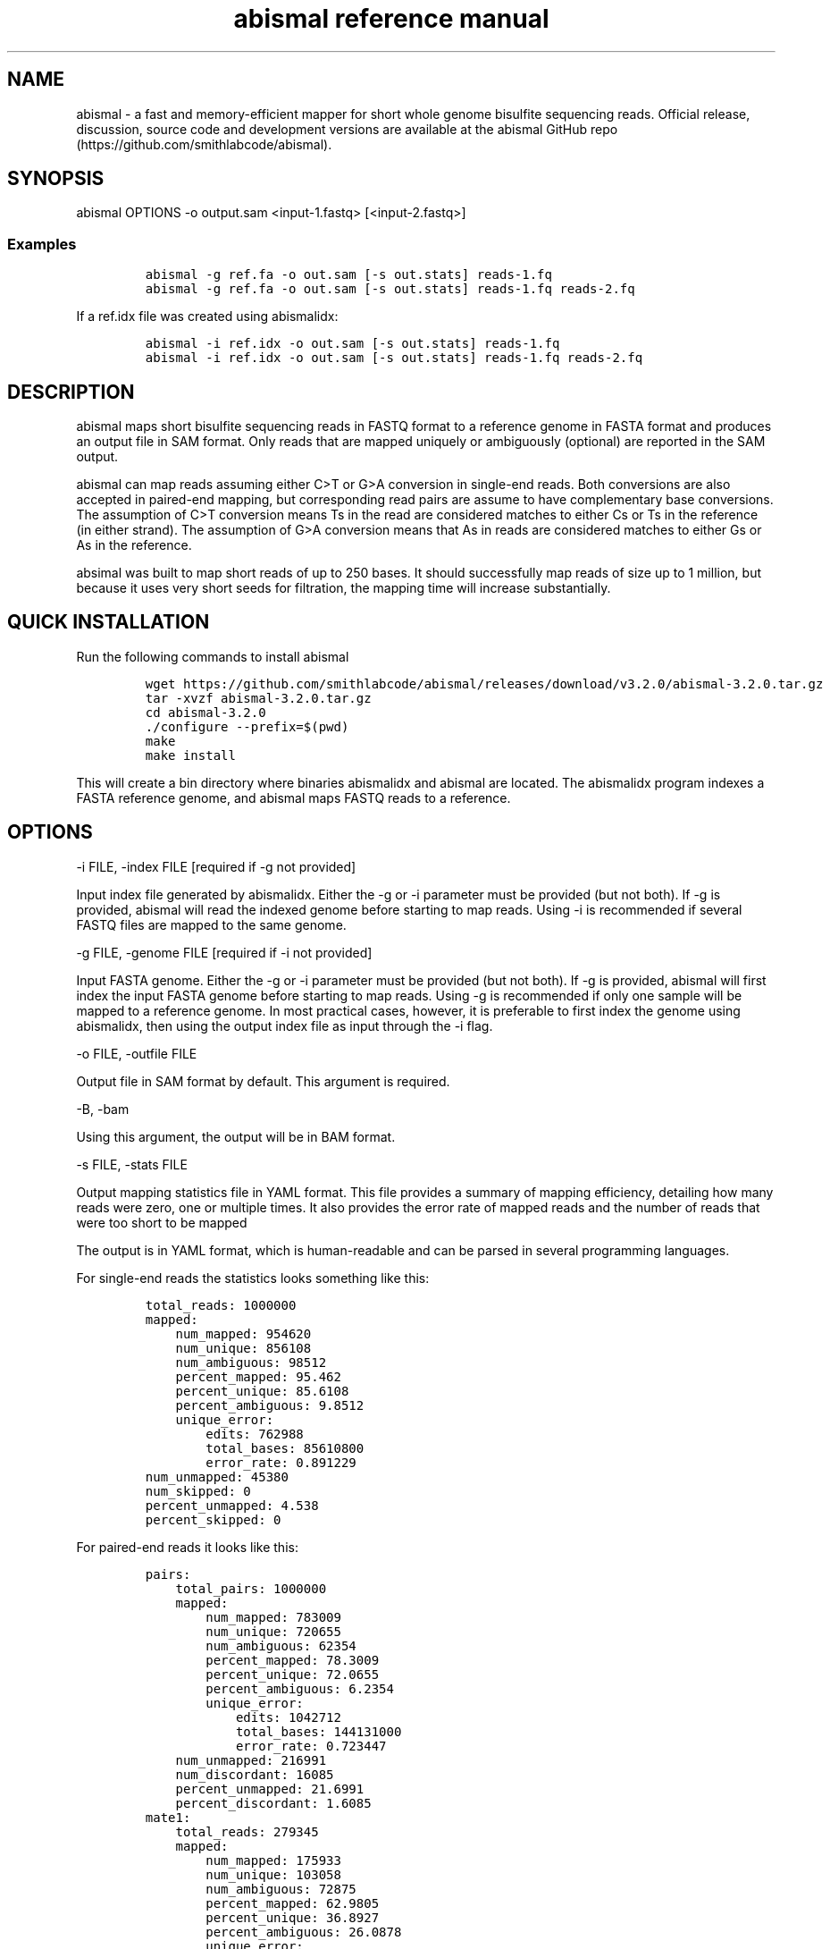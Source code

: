 .\" Automatically generated by Pandoc 2.9.2.1
.\"
.TH "abismal reference manual" "" "" "" ""
.hy
.SH NAME
.PP
abismal - a fast and memory-efficient mapper for short whole genome
bisulfite sequencing reads.
Official release, discussion, source code and development versions are
available at the abismal GitHub
repo (https://github.com/smithlabcode/abismal).
.SH SYNOPSIS
.PP
abismal OPTIONS -o output.sam <input-1.fastq> [<input-2.fastq>]
.SS Examples
.IP
.nf
\f[C]
abismal -g ref.fa -o out.sam [-s out.stats] reads-1.fq
abismal -g ref.fa -o out.sam [-s out.stats] reads-1.fq reads-2.fq
\f[R]
.fi
.PP
If a ref.idx file was created using abismalidx:
.IP
.nf
\f[C]
abismal -i ref.idx -o out.sam [-s out.stats] reads-1.fq
abismal -i ref.idx -o out.sam [-s out.stats] reads-1.fq reads-2.fq
\f[R]
.fi
.SH DESCRIPTION
.PP
abismal maps short bisulfite sequencing reads in FASTQ format to a
reference genome in FASTA format and produces an output file in SAM
format.
Only reads that are mapped uniquely or ambiguously (optional) are
reported in the SAM output.
.PP
abismal can map reads assuming either C>T or G>A conversion in
single-end reads.
Both conversions are also accepted in paired-end mapping, but
corresponding read pairs are assume to have complementary base
conversions.
The assumption of C>T conversion means Ts in the read are considered
matches to either Cs or Ts in the reference (in either strand).
The assumption of G>A conversion means that As in reads are considered
matches to either Gs or As in the reference.
.PP
absimal was built to map short reads of up to 250 bases.
It should successfully map reads of size up to 1 million, but because it
uses very short seeds for filtration, the mapping time will increase
substantially.
.SH QUICK INSTALLATION
.PP
Run the following commands to install abismal
.IP
.nf
\f[C]
wget https://github.com/smithlabcode/abismal/releases/download/v3.2.0/abismal-3.2.0.tar.gz
tar -xvzf abismal-3.2.0.tar.gz
cd abismal-3.2.0
\&./configure --prefix=$(pwd)
make
make install
\f[R]
.fi
.PP
This will create a bin directory where binaries abismalidx and abismal
are located.
The abismalidx program indexes a FASTA reference genome, and abismal
maps FASTQ reads to a reference.
.SH OPTIONS
.PP
-i FILE, -index FILE [required if -g not provided]
.PP
Input index file generated by abismalidx.
Either the -g or -i parameter must be provided (but not both).
If -g is provided, abismal will read the indexed genome before starting
to map reads.
Using -i is recommended if several FASTQ files are mapped to the same
genome.
.PP
-g FILE, -genome FILE [required if -i not provided]
.PP
Input FASTA genome.
Either the -g or -i parameter must be provided (but not both).
If -g is provided, abismal will first index the input FASTA genome
before starting to map reads.
Using -g is recommended if only one sample will be mapped to a reference
genome.
In most practical cases, however, it is preferable to first index the
genome using abismalidx, then using the output index file as input
through the -i flag.
.PP
-o FILE, -outfile FILE
.PP
Output file in SAM format by default.
This argument is required.
.PP
-B, -bam
.PP
Using this argument, the output will be in BAM format.
.PP
-s FILE, -stats FILE
.PP
Output mapping statistics file in YAML format.
This file provides a summary of mapping efficiency, detailing how many
reads were zero, one or multiple times.
It also provides the error rate of mapped reads and the number of reads
that were too short to be mapped
.PP
The output is in YAML format, which is human-readable and can be parsed
in several programming languages.
.PP
For single-end reads the statistics looks something like this:
.IP
.nf
\f[C]
total_reads: 1000000
mapped:
    num_mapped: 954620
    num_unique: 856108
    num_ambiguous: 98512
    percent_mapped: 95.462
    percent_unique: 85.6108
    percent_ambiguous: 9.8512
    unique_error:
        edits: 762988
        total_bases: 85610800
        error_rate: 0.891229
num_unmapped: 45380
num_skipped: 0
percent_unmapped: 4.538
percent_skipped: 0
\f[R]
.fi
.PP
For paired-end reads it looks like this:
.IP
.nf
\f[C]
pairs:
    total_pairs: 1000000
    mapped:
        num_mapped: 783009
        num_unique: 720655
        num_ambiguous: 62354
        percent_mapped: 78.3009
        percent_unique: 72.0655
        percent_ambiguous: 6.2354
        unique_error:
            edits: 1042712
            total_bases: 144131000
            error_rate: 0.723447
    num_unmapped: 216991
    num_discordant: 16085
    percent_unmapped: 21.6991
    percent_discordant: 1.6085
mate1:
    total_reads: 279345
    mapped:
        num_mapped: 175933
        num_unique: 103058
        num_ambiguous: 72875
        percent_mapped: 62.9805
        percent_unique: 36.8927
        percent_ambiguous: 26.0878
        unique_error:
            edits: 180656
            total_bases: 10305800
            error_rate: 1.75295
    num_unmapped: 103412
    num_skipped: 0
    percent_unmapped: 37.0195
    percent_skipped: 0
mate2:
    total_reads: 279345
    mapped:
        num_mapped: 115030
        num_unique: 43807
        num_ambiguous: 71223
        percent_mapped: 41.1785
        percent_unique: 15.682
        percent_ambiguous: 25.4964
        unique_error:
            edits: 55687
            total_bases: 4380700
            error_rate: 1.27119
    num_unmapped: 164315
    num_skipped: 0
    percent_unmapped: 58.8215
    percent_skipped: 0
\f[R]
.fi
.PP
-t NUM-THREADS, -threads NUM-THREADS [default : 1]
.PP
number of threads that should be used to map reads.
Each thread reads 1000 reads in parallel, so increasing this number uses
more memory by a few kilobytes per additional thread.
In most practical cases this should not be significantly different than
single-thread mapping.
.PP
-l MIN-FRAG-VALUE, -min-frag MIN-FRAG-VALUE [default : 32]
.PP
\f[B]For paired-end mode only\f[R].
The minimum size a concordant fragment can have.
There are cases in which concordant pairs can \[lq]dovetail\[rq], that
is, the end of the reverse mate can pass the start of the forward mate.
Ths parameter dictates the minimum size a dovetail read can have while
accepting concordance.
The schematic below depicts what the value of -l represents:
.IP
.nf
\f[C]
                    [==================================>] [FORWARD MATE]
[<==================================] [REVERSE MATE]
                    |-------l-------|
\f[R]
.fi
.PP
-L MAX-FRAG-VALUE, -max-frag MAX-FRAG-VALUE [default : 3000]
.PP
\f[B]For paired-end mode only\f[R].
The maximum size a concordant fragment, defined as the maximum distance
between the genome start (smallest) coordinate of the forward mapped
mate and the start (largest) coordinate of the reverse mapped strand,
for a pair to be considered concordant.
The schematic below depics how L is calculated.
.IP
.nf
\f[C]
[===============>] [FORWARD MATE]
                                         [<==============] [REVERSE MATE]
|---------------------------L----------------------------|
\f[R]
.fi
.PP
-m MAX-FRACTION, -max-distance MAX-FRACTION [default : 0.1]
.PP
The maximum edit distance allowed for a read to be considered
\[lq]mapped\[rq], relative to the read\[cq]s mapped length.
Abismal will choose the location in the genome with maximum alignment
score.
This location will be reported if the number of mismatches, insertions
and deletions is at most -m times the mapped region of the read
(i.e.\ excluding soft-clipped bases).
For instance, if a read of 150 bp is mapped to a location with CIGAR
string 20S100M30S, the read is allowed to have at most 10 mismatches.
.PP
-a -ambig
.PP
If this flag is provided, abismal will report a random location to reads
that mapped ambiguously.
These reads can be identified by the presence of bit 0x100 in the SAM
flags.
.PP
-P -pbat
.PP
\f[B]For paired-end mapping only\f[R].
Assumes the bisulfite conversion of the first end to be G>A and the
bisulfite conversion of the second end to be C>T.
.PP
-R -random-pbat
.PP
Maps reads in random PBAT mode.
.PP
For single-end mapping, abismal will attempt to map reads assuming C>T
conversion, then G>A, and keeping the conversion that attains the best
alignment score.
.PP
For paired-end mapping, abismal will attempt to map reads assuming end 1
has C>T conversion and end 2 has G>A conversion.
Then it will map the same reads assuming end 1 has G>A conversion.
The conversion that attains highest sum of alignment scores is kept.
.PP
-A -a-rich
.PP
\f[B]For single-end mapping only\f[R].
Indicates that reads are A-rich.
Mapping with this flags assumes that the bisulfite conversion is G>A
instead of C>T.
.PP
-v -verbose
.PP
Prints more run info on the mapping progress, including a progress bar
showing the percentage of input reads currently processed.
.SH INPUT FASTQ FORMAT
.PP
abismal accepts reads in either FASTQ or FASTQ.GZ formats.
The FASTQ format represents reads through 4 lines per read.
.IP \[bu] 2
The first line is the read name and has to start with the \[at]
character.
.IP \[bu] 2
The second line is the read itself.
Read charcters must beither A, C, G, T or N, in lowercase or uppercase.
.IP \[bu] 2
The third line is ignored.
It usually starts with the + character.
.IP \[bu] 2
The fourth line is the Phred quality of each base in the read.
It must be the same length as the second line.
It is also ignored by the abismal algorithm.
.PP
An example FASTQ file with one read looks like this:
.IP
.nf
\f[C]
\[at]1_chr3:131015484-131015553_R1
TTTATTAGGTAAGAAGGATAATAAGGGAGTTGAGTTTATGTGTTATAGAG
+
IIIIIIIIIIIIIIIIIIIIIIIIIIIIIIIIIIIIIIIIIIIIIIIIII
\f[R]
.fi
.PP
Because reads take 4 lines per entry, the number of lines of the FASTQ
input must be a multiple of 4.
This is a necessary but not sufficient condition for properly formatted
FASTQ.
.PP
For paired-end data, it is mandatory that both FASTQ ends have the same
number of lines.
Corresponding entries in each file are assumed to be mates.
.SH OUTPUT SAM FORMAT
.SS Output headers
.PP
abismal representes mapped reads in the Sequence Alignment/Map (SAM)
format.
Detailed specification of SAM is available at the samtools documentation
page (https://samtools.github.io).
BAM format is also supported, but the BAM format can be converted to SAM
using samtools if desired.
.PP
The output starts with SAM headers.
Headers contain metadata information on the reference genome.
Each header line starts with the \[at] character.
.PP
The first line in the SAM output file is given by
.IP
.nf
\f[C]
\[at]HD VN:1.0
\f[R]
.fi
.PP
followed by one line per chromosome in the input FASTA file, encoding
the chromosome length.
Each line is in the format
.IP
.nf
\f[C]
\[at]SQ SN:[chrom-name] LN:[chrom-length]
\f[R]
.fi
.PP
where [chrom-name] is given by the first word of the chromosome name in
the FASTA file (anything after the first white space is deleted), and
[chrom-length] is the number of bases in the chromosome sequence.
.PP
The last line of the headers is a copy of how the program was called to
generate the SAM output, and is of the form
.IP
.nf
\f[C]
\[at]PG ID:ABISMAL  VN:3.2.0  CL:\[dq][command-call]\[dq]
\f[R]
.fi
.PP
where [command-call] is the shell command used to run abismal.
.SS Output mapped lines
.PP
Following the header lines, reads that are mapped once (or at least once
if the -a flag is used) are reported.
Each read is a set of thirteen tab-separated fields as follows.
.PP
The first eleven fields are mandatory SAM fields:
.IP \[bu] 2
QNAME: The query name, given by the first word of the FASTQ read name
.IP \[bu] 2
FLAG: List of samtools flags, according to the SAM file format
documentation
.IP \[bu] 2
RNAME: The reference name, or the chromosome to which the read was
mapped
.IP \[bu] 2
POS: 1-based position in the chromosome in which the read was mapepd
.IP \[bu] 2
MAPQ: Abismal does not provide MAPQ, so this value is always set to 255
(\[lq]not defined\[rq] according to the SAM documentation)
.IP \[bu] 2
CIGAR: A CIGAR string representing the read alignment.
M stands for matches, S are soft-clipped bases, I are insertions to the
reference and D are deletions from the reference
.IP \[bu] 2
RNEXT: This field is an equal sign (=) for reads that mapped
concordantly or an asterisk (*) for single-end reads or reads that map
discordantly.
.IP \[bu] 2
PNEXT: The position (POS field) of the read\[cq]s mate.
In single-end reads this is given by an asterisk (*)
.IP \[bu] 2
TLEN: The fragment length for paired-end reads.
It is a positive value for if the first end maps to the forward strand
and negative otherwise.
For discordant or single-end reads a value of 0 is reported.
.IP \[bu] 2
SEQ: The input sequence identical to the FASTQ input (see \[lq]important
note on SEQ reads reported in the SAM output\[rq] below)
.IP \[bu] 2
QUAL: An asterisk (*).
QUAL values are discarded on mapping and not reported
.PP
The last two fields are optional tags that can be used downstream
.IP \[bu] 2
NM: The edit distance (mismatches + insertions + deletions) in the
alignment between the read and reference
.IP \[bu] 2
CV: The bisulfite letter conversion assumed when mapping the read.
If the read was assumed A-rich (G>A conversion), the value CV:A:A is
reported.
If the read was assumed T-rich (C>T conversion), then the value CV:A:T
is reported.
If the -R flag is not set, all reads coming from the same FASTQ file
will have the same assumed conversion.
If the -R flag is used, this tag provides the conversion used in the
reported alignment.
.SS IMPORTANT NOTE ON SEQ READS REPORTED IN THE SAM OUTPUT
.PP
In a strict sense, the SEQ field reported by abismal does not comply
with the SAM standard.
Properly formatted SAM files reverse-complement reads that map to the
reverse strand of the reference genome, whereas abismal reports reads
identical to the input FASTQ.
This is done deliberately to maintain consistency with the conversion
type reported in the CV tag.
This standard allows downstream analyses on letter frequencies and
conversion types.
Tools to reverse-complement the SEQ field and the letter in the CV tag
can be used if properly formatted SAM files are necessary.
.SS Filtering concordant/discordant pairs in paired-end SAM
.PP
In paired-end mapping, abismal will try to mate concordant pairs and
find pairs whose sum of edit distances is below the user-defined cut-off
(set to 10% of the mapped read length by default).
If it cannot find such concordant pair (either due to ambiguity or low
alignment score), abismal will map each end as single-end reads and
report locations with sufficiently high similarity.
In many cases, one may want to only keep concordant pairs, or even
isolate discordant pairs to analyze their sequence patterns, mapping
quality, etc.
.PP
To isolate concordant pairs from paired-end output \f[C]out.sam\f[R],
use the following awk script, which isolates the SAM header and reads
with an equal (=) symbol in the RNEXT field (reserved only for
concordant pairs).
.IP
.nf
\f[C]
awk \[aq]$1 \[ti] /\[ha]\[at]/ || $7 == \[dq]=\[dq]\[aq] out.sam >out_paired.sam
\f[R]
.fi
.PP
To isolate discordantly mapped reads from paired-end output
\f[C]out.sam\f[R], use the following awk script, which isolates the SAM
header and reads with an asterisk (*) in the RNEXT field (reserved for
discordantly mapped reads).
.IP
.nf
\f[C]
awk \[aq]$1 \[ti] /\[ha]\[at]/ || $7 == \[dq]*\[dq]\[aq] out.sam >out_single.sam
\f[R]
.fi
.SH NOTATION USED BY ABISMAL
.PP
Below we explain in more detail some of the notation used in the abismal
options.
.SS T-rich and A-rich reads
.PP
Abismal uses the notation of T-rich and A-rich reads for input reads.
We say a read is T-rich if it was sequenced directly after bisulfite
conversion, and we say a read is A-rich if it the complement of the
bisulfite-converted DNA was sequenced.
Single-end and end 1 of paired-end reads are usually T-rich, and end 2
of paired-end reads are usually A-rich.
.PP
For most organisms, we can infer if an input is T-rich based on the
frequencies of Ts and Cs (for animal samples and most plants).
Half of the T-rich bases should be Ts, and the frequency of Cs should be
extremely low.
Conversely, in A-rich samples half of the bases are As, and the
frequency of Gs is very low.
If neither case applies for the dataset, it may be either an RPBAT
sample or not a bisulfite sequencing sample (see \[lq]notation used by
abismal\[rq] below for a description of what RPBAT samples are)
.SS Traditional, PBAT and RPBAT reads
.PP
Reads that follow the expected T-rich/A-rich convention are called
traditional.
Inputs are assumed traditional by default.
In other words, if no flags are provided, A single-end input, as well as
end 1 of paired-end reads, will be assumed T-rich, and end 2 will be
assumed A-rich.
.PP
We say reads are PBAT (often from the Post-Bisulfite Adapter Tagging
protocol) if they follow the opposite convention of traditional reads.
This means that a PBAT single-end input is A-rich, and a PBAT paired-end
input is A-rich in end 1 and T-rich in end 2.
Reads can be mapped in PBAT mode by using the -p flag or the -pbat flag
among the options.
.PP
We say reads are RPBAT (from the Random-priming PBAT protocol) if reads
in the input can be T-rich or A-rich with equal probability, and both
must be tried.
For paired-end input, we always assume that corresponding ends of reads
have complementary bisulfite bases.
In other words, if end 1 is T-rich, then end 2 is A-rich, and
vice-versa.
Reads can be mapped as RPBAT by passing the -R flag or the -random-pbat
flag among the options.
.SS What if the protocol (traditional, PBAT, RPBAT) is not known?
.PP
If the sequencing protocol is not known, we suggest trying all 3
possibilities.
You will always get most reads by mapping as RPBAT, but that does not
mean this is always the best option.
For instance, if reads come from the traditional single-end protocol,
the reads mapped as A-rich may be false positives and lead to incorrect
downstream analyses.
You should only map as RPBAT if you are getting very low mapping values
in both traditional and PBAT modes, which suggests that reads are truly
RPBAT.
.SS Valid hits
.PP
Abismal maps reads by first computing Hamming distances between the read
and the candidates retrieved during seeding.
Hamming distance is the number of mismatches between the read and the
candidate, so no insertions and deletions are made.
We say a candidate is a valid hit for a read if the Hamming distance is
below 40% of the read length.
Hits that are not valid will not be aligned, as they are extremely
unlikely to yield high alignment scores.
.SS Alignment scores and edit distances
.PP
Abismal aligns reads through a banded Smith-Waterman alignment, using a
band width of 3.
We use a scoring system of +1 for matches, -1 for mismatches and -1 for
indels.
In other words, if an alignment has M matches, m mismatches, I
insertions and D deletions, the alignment score A is given by
.PP
.RS
\f[I]A\f[R]\[u2004]=\[u2004]\f[I]a\f[R]\[u2005]\[mi]\[u2005]\f[I]I\f[R]\[u2005]\[mi]\[u2005]\f[I]D\f[R]
.RE
.PP
and the edit distance E is given by
.PP
.RS
\f[I]E\f[R]\[u2004]=\[u2004]\f[I]m\f[R]\[u2005]+\[u2005]\f[I]I\f[R]\[u2005]+\[u2005]\f[I]D\f[R]
.RE
.PP
Abismal selects the best alignment score, and only reports it if the
edit distance is below a fraction m (set under the -m or -max-fraction
flag) of the read length.
For example, if the read length is 100 and m =0.1, the read is only
reported if the edit distance is at most 10.
.PP
We also note that abismal does not use phred quality scores in
alignment, so a mismatch on a low quality base is the same as a mismatch
in a high-quality base.
.SS Valid alignments
.PP
We say a candidate is a valid alignment if the edit distance is at most
a fraction m of the read length.
The acceptable fraction can be set through the -m or -max-distance flag
in options.
Some application-specific cases may require more or less acceptable
error, so this parameter can be adjusted by the user.
.SS Concordant pairs
.PP
On paired-end input, we say reads \f[I]r\f[R]~1~ and \f[I]r\f[R]~2~ with
lengths \f[I]n\f[R]~1~ and \f[I]n\f[R]~2~, respectively, are a
corresponding pair are concordant if there exist positions
\f[I]p\f[R]~1~ and \f[I]p\f[R]~2~ such that
.IP "1." 3
\f[I]p\f[R]~1~ is a valid alignment for \f[I]r\f[R]~1~ and
\f[I]p\f[R]~2~ is a valid alignment for \f[I]r\f[R]~2~
.IP "2." 3
\f[I]p\f[R]~1~ and \f[I]p\f[R]~2~ are in opposite strands of the genome,
and
.IP "3." 3
\f[I]p\f[R]~2~\[u2005]\[mi]\[u2005]\f[I]p\f[R]~1~\[u2004]\[>=]\[u2004]\f[I]l\f[R]
and
\f[I]p\f[R]~2~\[u2005]\[mi]\[u2005]\f[I]p\f[R]~1~\[u2004]\[<=]\[u2004]\f[I]L\f[R]\[u2005]\[mi]\[u2005]\f[I]n\f[R]2.
.PP
This means that the fragment lengths from which the pair originates is
at least \f[I]l\f[R] and at most \f[I]L\f[R].
The default values of \f[I]l\f[R] and \f[I]L\f[R] are 32 and 3000,
respectively, and can be set by the \f[C]-l\f[R] and \f[C]-L\f[R] flags.
Those are conservative values that cover most of the current protocols.
We will incorporate automatic calculations of these values in the future
based on the first high-quality read pairs that are mapped.
.SS Discordant pairs
.PP
We say a read pair is discordant if the following 3 conditions are met
simultaneously
.IP "1." 3
It is not concordant,
.IP "2." 3
The best mapping position of each end is unique,
.IP "3." 3
The best mapping position of each end is a valid alignment.
.SS Reporting non-concordant reads
.PP
Read pairs that are not concordant (including discordant reads) do not
follow the expectations, but in cases where they map with high quality,
they will be reported.
If read pairs are not concordant, abismal maps each end independently as
single-end reads.
If users do not which to keep single-end alignments in paired-end data,
they can filter out single-end reads of an output file out.sam though
the following command.
.IP
.nf
\f[C]
samtools view out.sam | awk \[aq]$7 == \[dq]=\[dq]\[aq] >out_paired.sam
\f[R]
.fi
.PP
The resulting file (out_paired.sam) will contain only concordant pairs.
.SH EXIT VALUES
.PP
0 : Success.
.PP
1 : Runtime error.
When the program, fails, an error message will be shown in STDERR
describing the problem encountered.
.SH REPORTING BUGS
.PP
Bugs can be reported at the abismal GitHub page at the issues
section (https://github.com/smithlabcode/abismal/issues).
the abismal GitHub page) as well as by e-mail to desenabr\[at]usc.edu or
andrewds\[at]usc.edu.
When reporting bugs, please provide the version of abismal used and the
operating system used to run abismal.
It is also helpful, when relevant, to provide small input datasets and
the genome used so we can reproduce the issue and find the source of the
problem.
.SH COPYRIGHT
.PP
Copyright (C) 2018-2023 Andrew D.
Smith and Guilherme Sena
.PP
abismal is free software: you can redistribute it and/or modify it under
the terms of the GNU General Public License as published by the Free
Software Foundation, either version 3 of the License, or (at your
option) any later version.
.PP
abismal is distributed in the hope that it will be useful, but WITHOUT
ANY WARRANTY; without even the implied warranty of MERCHANTABILITY or
FITNESS FOR A PARTICULAR PURPOSE.
See the GNU General Public License for more details.
.SH AUTHORS
Guilherme Sena.
